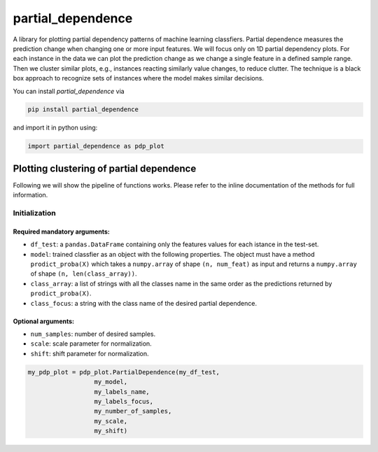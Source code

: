 partial_dependence
==================

A library for plotting partial dependency patterns of machine learning classfiers.
Partial dependence measures the prediction change when changing one or more input features.
We will focus only on 1D partial dependency plots. 
For each instance in the data we can plot the prediction change as we change a single feature in a defined sample range.
Then we cluster similar plots, e.g., instances reacting similarly value changes, to reduce clutter.
The technique is a black box approach to recognize sets of instances where the model makes similar decisions.

You can install *partial_dependence* via

.. code:: bash

    pip install partial_dependence

and import it in python using:

.. code:: python

	import partial_dependence as pdp_plot



****************************************
Plotting clustering of partial dependence
****************************************

Following we will show the pipeline of functions works. Please refer to the inline documentation of the methods for full information.

Initialization
##############

Required mandatory arguments:
****************************

* ``df_test``: a ``pandas.DataFrame`` containing only the features 
  values for each istance in the test-set. 
* ``model``: trained classfier as an object with the following properties. 
  The object must have a method ``prodict_proba(X)`` which takes a ``numpy.array`` of shape ``(n, num_feat)`` as input and returns a ``numpy.array`` of shape ``(n, len(class_array))``.
* ``class_array``: a list of strings with all the classes name in the same order 
  as the predictions returned by ``prodict_proba(X)``.
* ``class_focus``: a string with the class name of the desired partial dependence.

Optional arguments:
*******************

* ``num_samples``: number of desired samples.
* ``scale``: scale parameter for normalization.
* ``shift``: shift parameter for normalization.

.. code:: python

	my_pdp_plot = pdp_plot.PartialDependence(my_df_test,
	                  my_model,
	                  my_labels_name,
	                  my_labels_focus,
	                  my_number_of_samples,
	                  my_scale,
	                  my_shift)


